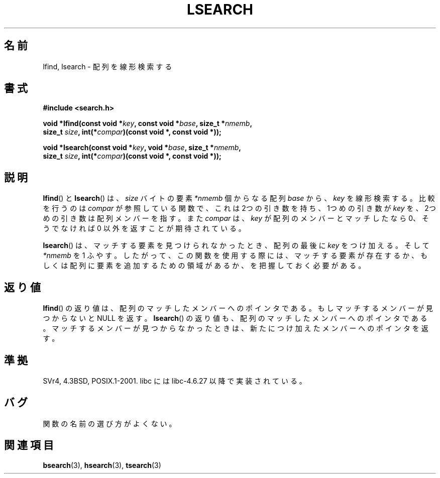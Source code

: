 .\" Hey Emacs! This file is -*- nroff -*- source.
.\" Copyright 1995 Jim Van Zandt <jrv@vanzandt.mv.com>
.\"
.\" Permission is granted to make and distribute verbatim copies of this
.\" manual provided the copyright notice and this permission notice are
.\" preserved on all copies.
.\"
.\" Permission is granted to copy and distribute modified versions of this
.\" manual under the conditions for verbatim copying, provided that the
.\" entire resulting derived work is distributed under the terms of a
.\" permission notice identical to this one.
.\"
.\" Since the Linux kernel and libraries are constantly changing, this
.\" manual page may be incorrect or out-of-date.  The author(s) assume no
.\" responsibility for errors or omissions, or for damages resulting from
.\" the use of the information contained herein.  The author(s) may not
.\" have taken the same level of care in the production of this manual,
.\" which is licensed free of charge, as they might when working
.\" professionally.
.\"
.\" Formatted or processed versions of this manual, if unaccompanied by
.\" the source, must acknowledge the copyright and authors of this work.
.\"
.\" Corrected prototype and include, aeb, 990927
.\"
.\" Japanese Version Copyright (c) 1998 Ueyama Rui
.\"         all rights reserved.
.\" Translated 1998-05-23, Ueyama Rui <rui@linux.or.jp>
.\" Updated 2005-02-26, Akihiro MOTOKI <amotoki@dd.iij4u.or.jp>
.\"
.\"WORD:	linear search	線形検索
.\"
.TH LSEARCH 3  1999-09-27 "GNU" "Linux Programmer's Manual"
.SH 名前
lfind, lsearch \- 配列を線形検索する
.SH 書式
.nf
.B #include <search.h>
.sp
.BI "void *lfind(const void *" key ", const void *" base ", size_t *" nmemb ,
.BI "         size_t " size ", int(*" compar ")(const void *, const void *));"
.sp
.BI "void *lsearch(const void *" key ", void *" base ", size_t *" nmemb ,
.BI "         size_t " size ", int(*" compar ")(const void *, const void *));"
.fi
.SH 説明
.BR lfind ()
と
.BR lsearch ()
は、
.I size
バイトの要素
.I *nmemb
個からなる配列
.I base
から、
.I key
を線形検索する。比較を行うのは
.I compar
が参照している関数で、
これは 2つの引き数を持ち、1つめの引き数が
.I key
を、2つめの引き数は配列メンバーを指す。また
.I compar
は、
.I key
が配列のメンバーとマッチしたなら 0、そうでなければ
0 以外を返すことが期待されている。
.PP
.BR lsearch ()
は、マッチする要素を見つけられなかったとき、
配列の最後に
.I key
をつけ加える。そして
.I *nmemb
を 1 ふやす。
したがって、この関数を使用する際には、マッチする要素が存在するか、
もしくは配列に要素を追加するための領域があるか、を把握しておく必要がある。
.SH 返り値
.BR lfind ()
の返り値は、配列のマッチしたメンバーへのポインタである。
もしマッチするメンバーが見つからないと NULL を返す。
.BR lsearch ()
の返り値も、配列のマッチしたメンバーへのポインタである。
マッチするメンバーが見つからなかったときは、
新たにつけ加えたメンバーへのポインタを返す。
.SH 準拠
SVr4, 4.3BSD, POSIX.1-2001.
libc には libc-4.6.27 以降で実装されている。
.SH バグ
関数の名前の選び方がよくない。
.SH 関連項目
.BR bsearch (3),
.BR hsearch (3),
.BR tsearch (3)
